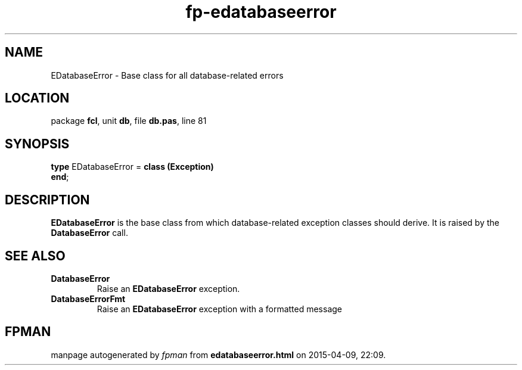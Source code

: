 .\" file autogenerated by fpman
.TH "fp-edatabaseerror" 3 "2014-03-14" "fpman" "Free Pascal Programmer's Manual"
.SH NAME
EDatabaseError - Base class for all database-related errors
.SH LOCATION
package \fBfcl\fR, unit \fBdb\fR, file \fBdb.pas\fR, line 81
.SH SYNOPSIS
\fBtype\fR EDatabaseError = \fBclass (Exception)\fR
.br
\fBend\fR;
.SH DESCRIPTION
\fBEDatabaseError\fR is the base class from which database-related exception classes should derive. It is raised by the \fBDatabaseError\fR call.


.SH SEE ALSO
.TP
.B DatabaseError
Raise an \fBEDatabaseError\fR exception.
.TP
.B DatabaseErrorFmt
Raise an \fBEDatabaseError\fR exception with a formatted message

.SH FPMAN
manpage autogenerated by \fIfpman\fR from \fBedatabaseerror.html\fR on 2015-04-09, 22:09.

